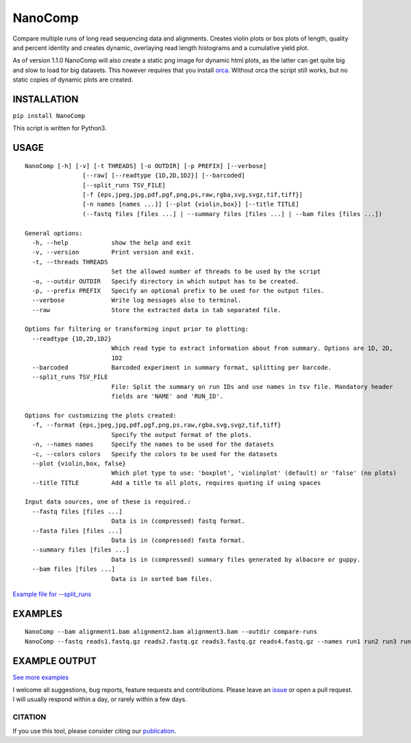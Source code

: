 NanoComp
========

Compare multiple runs of long read sequencing data and alignments.
Creates violin plots or box plots of length, quality and percent
identity and creates dynamic, overlaying read length histograms and a
cumulative yield plot.

As of version 1.1.0 NanoComp will also create a static png image for
dynamic html plots, as the latter can get quite big and slow to load for
big datasets. This however requires that you install
`orca <https://github.com/plotly/orca>`__. Without orca the script still
works, but no static copies of dynamic plots are created.

|Twitter URL| |Build Status|

INSTALLATION
~~~~~~~~~~~~

``pip install NanoComp``

This script is written for Python3.

USAGE
~~~~~

::

    NanoComp [-h] [-v] [-t THREADS] [-o OUTDIR] [-p PREFIX] [--verbose]
                    [--raw] [--readtype {1D,2D,1D2}] [--barcoded]
                    [--split_runs TSV_FILE]
                    [-f {eps,jpeg,jpg,pdf,pgf,png,ps,raw,rgba,svg,svgz,tif,tiff}]
                    [-n names [names ...]] [--plot {violin,box}] [--title TITLE]
                    (--fastq files [files ...] | --summary files [files ...] | --bam files [files ...])

    General options:
      -h, --help            show the help and exit
      -v, --version         Print version and exit.
      -t, --threads THREADS
                            Set the allowed number of threads to be used by the script
      -o, --outdir OUTDIR   Specify directory in which output has to be created.
      -p, --prefix PREFIX   Specify an optional prefix to be used for the output files.
      --verbose             Write log messages also to terminal.
      --raw                 Store the extracted data in tab separated file.

    Options for filtering or transforming input prior to plotting:
      --readtype {1D,2D,1D2}
                            Which read type to extract information about from summary. Options are 1D, 2D,
                            1D2
      --barcoded            Barcoded experiment in summary format, splitting per barcode.
      --split_runs TSV_FILE
                            File: Split the summary on run IDs and use names in tsv file. Mandatory header
                            fields are 'NAME' and 'RUN_ID'.

    Options for customizing the plots created:
      -f, --format {eps,jpeg,jpg,pdf,pgf,png,ps,raw,rgba,svg,svgz,tif,tiff}
                            Specify the output format of the plots.
      -n, --names names     Specify the names to be used for the datasets
      -c, --colors colors   Specify the colors to be used for the datasets
      --plot {violin,box, false}
                            Which plot type to use: 'boxplot', 'violinplot' (default) or 'false' (no plots)
      --title TITLE         Add a title to all plots, requires quoting if using spaces

    Input data sources, one of these is required.:
      --fastq files [files ...]
                            Data is in (compressed) fastq format.
      --fasta files [files ...]
                            Data is in (compressed) fasta format.
      --summary files [files ...]
                            Data is in (compressed) summary files generated by albacore or guppy.
      --bam files [files ...]
                            Data is in sorted bam files.

`Example file for
--split\_runs <https://github.com/wdecoster/nanocomp/blob/master/extra/split_file.tsv>`__

EXAMPLES
~~~~~~~~

::

    NanoComp --bam alignment1.bam alignment2.bam alignment3.bam --outdir compare-runs
    NanoComp --fastq reads1.fastq.gz reads2.fastq.gz reads3.fastq.gz reads4.fastq.gz --names run1 run2 run3 run4

EXAMPLE OUTPUT
~~~~~~~~~~~~~~

|loglength example| |box percentIdentity example|

`See more
examples <https://github.com/wdecoster/nanocomp/tree/master/examples>`__

I welcome all suggestions, bug reports, feature requests and
contributions. Please leave an
`issue <https://github.com/wdecoster/nanocomp/issues>`__ or open a pull
request. I will usually respond within a day, or rarely within a few
days.

CITATION
--------

If you use this tool, please consider citing our
`publication <https://academic.oup.com/bioinformatics/advance-article/doi/10.1093/bioinformatics/bty149/4934939>`__.

.. |Twitter URL| image:: https://img.shields.io/twitter/url/https/twitter.com/wouter_decoster.svg?style=social&label=Follow%20%40wouter_decoster
   :target: https://twitter.com/wouter_decoster
.. |Build Status| image:: https://travis-ci.org/wdecoster/nanocomp.svg?branch=master
   :target: https://travis-ci.org/wdecoster/nanocomp
.. |loglength example| image:: https://github.com/wdecoster/nanocomp/blob/master/examples/NanoComp_log_length.png
.. |box percentIdentity example| image:: https://github.com/wdecoster/nanocomp/blob/master/examples/box_NanoComp_percentIdentity.png

